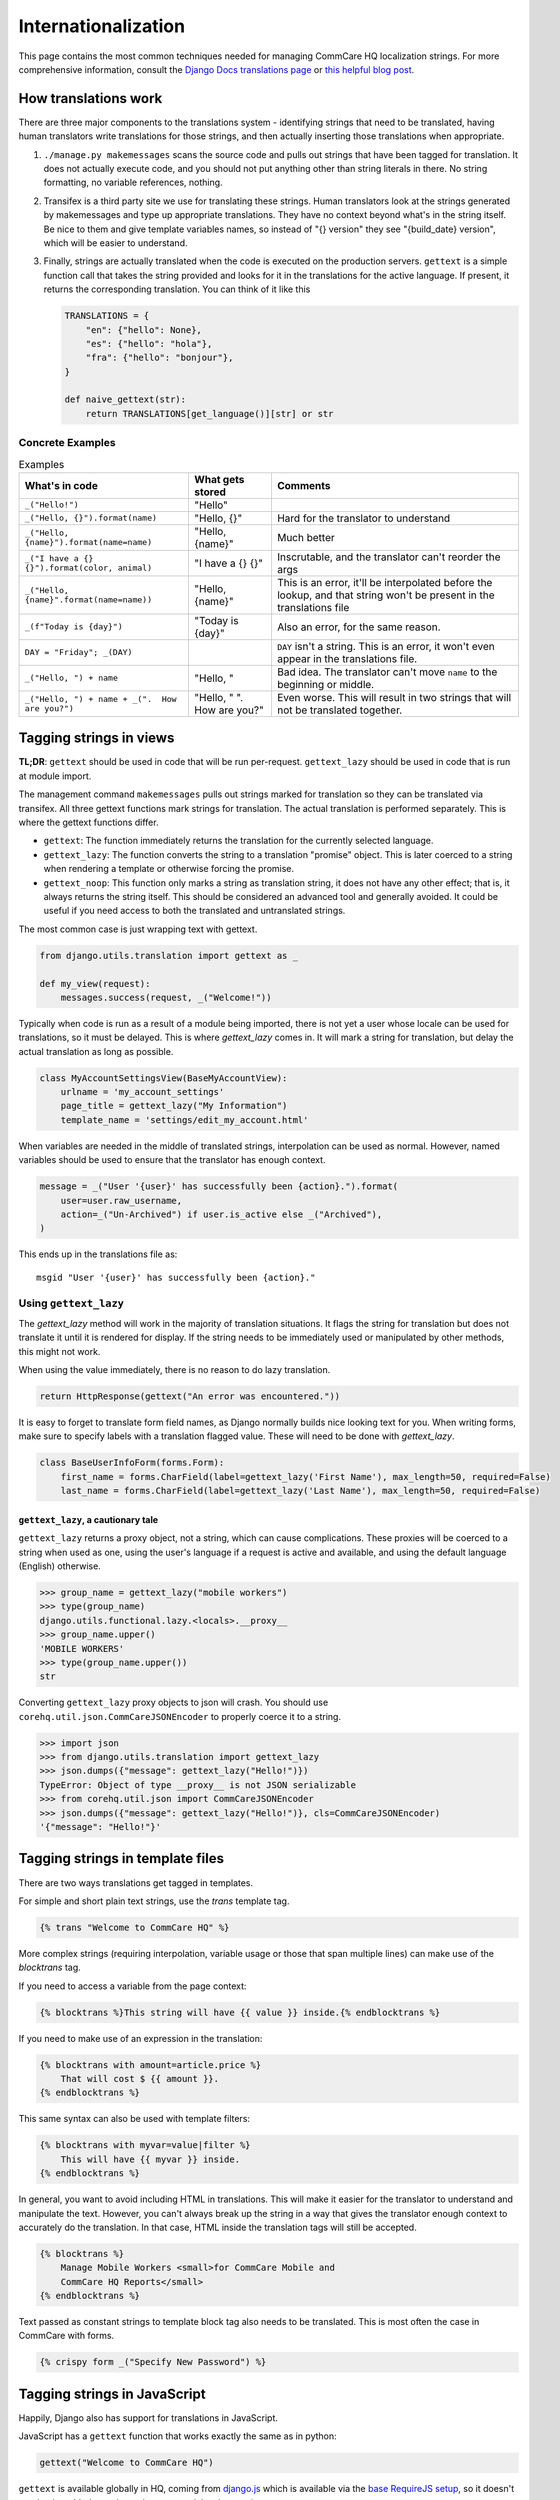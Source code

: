 Internationalization
====================

This page contains the most common techniques needed for managing CommCare HQ
localization strings. For more comprehensive information, consult the
`Django Docs translations page <https://docs.djangoproject.com/en/dev/topics/i18n/translation/>`_
or `this helpful blog post <http://blog.bessas.me/post/65775299341/using-gettext-in-django>`_.

How translations work
---------------------
There are three major components to the translations system - identifying
strings that need to be translated, having human translators write translations
for those strings, and then actually inserting those translations when
appropriate.

1. ``./manage.py makemessages`` scans the source code and pulls out strings
   that have been tagged for translation. It does not actually execute code, and
   you should not put anything other than string literals in there. No string
   formatting, no variable references, nothing.
2. Transifex is a third party site we use for translating these strings. Human
   translators look at the strings generated by makemessages and type up
   appropriate translations. They have no context beyond what's in the string
   itself. Be nice to them and give template variables names, so instead of "{}
   version" they see "{build_date} version", which will be easier to understand.
3. Finally, strings are actually translated when the code is executed on the
   production servers. ``gettext`` is a simple function call that takes the
   string provided and looks for it in the translations for the active language.
   If present, it returns the corresponding translation. You can think of it
   like this

   .. code-block:: python

      TRANSLATIONS = {
          "en": {"hello": None},
          "es": {"hello": "hola"},
          "fra": {"hello": "bonjour"},
      }

      def naive_gettext(str):
          return TRANSLATIONS[get_language()][str] or str

Concrete Examples
^^^^^^^^^^^^^^^^^

.. list-table:: Examples
   :header-rows: 1

   * - What's in code
     - What gets stored
     - Comments
   * - ``_("Hello!")``
     - "Hello"
     -
   * - ``_("Hello, {}").format(name)``
     - "Hello, {}"
     - Hard for the translator to understand
   * - ``_("Hello, {name}").format(name=name)``
     - "Hello, {name}"
     - Much better
   * - ``_("I have a {} {}").format(color, animal)``
     - "I have a {} {}"
     - Inscrutable, and the translator can't reorder the args
   * - ``_("Hello, {name}".format(name=name))``
     - "Hello, {name}"
     - This is an error, it'll be interpolated before the lookup, and that
       string won't be present in the translations file
   * - ``_(f"Today is {day}")``
     - "Today is {day}"
     - Also an error, for the same reason.
   * - ``DAY = "Friday"; _(DAY)``
     -
     - ``DAY`` isn't a string. This is an error, it won't even appear in the
       translations file.
   * - ``_("Hello, ") + name``
     - "Hello, "
     - Bad idea. The translator can't move ``name`` to the beginning or middle.
   * - ``_("Hello, ") + name + _(".  How are you?")``
     - "Hello, " ".  How are you?"
     - Even worse. This will result in two strings that will not be translated
       together.


Tagging strings in views
------------------------

**TL;DR**: ``gettext`` should be used in code that will be run per-request.
``gettext_lazy`` should be used in code that is run at module import.

The management command ``makemessages`` pulls out strings marked for
translation so they can be translated via transifex.  All three gettext
functions mark strings for translation.  The actual translation is performed
separately.  This is where the gettext functions differ.

* ``gettext``: The function immediately returns the translation for the
  currently selected language.
* ``gettext_lazy``: The function converts the string to a translation
  "promise" object.  This is later coerced to a string when rendering a
  template or otherwise forcing the promise.
* ``gettext_noop``: This function only marks a string as translation string,
  it does not have any other effect; that is, it always returns the string
  itself. This should be considered an advanced tool and generally avoided.
  It could be useful if you need access to both the translated and untranslated
  strings.


The most common case is just wrapping text with gettext.

.. code-block:: python

    from django.utils.translation import gettext as _

    def my_view(request):
        messages.success(request, _("Welcome!"))


Typically when code is run as a result of a module being imported, there is
not yet a user whose locale can be used for translations, so it must be
delayed. This is where `gettext_lazy` comes in.  It will mark a string for
translation, but delay the actual translation as long as possible.

.. code-block:: python

    class MyAccountSettingsView(BaseMyAccountView):
        urlname = 'my_account_settings'
        page_title = gettext_lazy("My Information")
        template_name = 'settings/edit_my_account.html'

When variables are needed in the middle of translated strings, interpolation
can be used as normal. However, named variables should be used to ensure
that the translator has enough context.

.. code-block:: python

    message = _("User '{user}' has successfully been {action}.").format(
        user=user.raw_username,
        action=_("Un-Archived") if user.is_active else _("Archived"),
    )

This ends up in the translations file as::

    msgid "User '{user}' has successfully been {action}."

Using ``gettext_lazy``
^^^^^^^^^^^^^^^^^^^^^^^

The `gettext_lazy` method will work in the majority of translation situations.
It flags the string for translation but does not translate it until it is
rendered for display. If the string needs to be immediately used or
manipulated by other methods, this might not work.

When using the value immediately, there is no reason to do lazy translation.

.. code-block:: python

    return HttpResponse(gettext("An error was encountered."))


It is easy to forget to translate form field names, as Django normally builds
nice looking text for you. When writing forms, make sure to specify labels with
a translation flagged value. These will need to be done with `gettext_lazy`.

.. code-block:: python

    class BaseUserInfoForm(forms.Form):
        first_name = forms.CharField(label=gettext_lazy('First Name'), max_length=50, required=False)
        last_name = forms.CharField(label=gettext_lazy('Last Name'), max_length=50, required=False)


``gettext_lazy``, a cautionary tale
************************************

``gettext_lazy`` returns a proxy object, not a string, which can cause
complications. These proxies will be coerced to a string when used as one, using
the user's language if a request is active and available, and using the default
language (English) otherwise.

.. code-block:: python

    >>> group_name = gettext_lazy("mobile workers")
    >>> type(group_name)
    django.utils.functional.lazy.<locals>.__proxy__
    >>> group_name.upper()
    'MOBILE WORKERS'
    >>> type(group_name.upper())
    str

Converting ``gettext_lazy`` proxy objects to json will crash. You should use
``corehq.util.json.CommCareJSONEncoder`` to properly coerce it to a string.

.. code-block:: python

    >>> import json
    >>> from django.utils.translation import gettext_lazy
    >>> json.dumps({"message": gettext_lazy("Hello!")})
    TypeError: Object of type __proxy__ is not JSON serializable
    >>> from corehq.util.json import CommCareJSONEncoder
    >>> json.dumps({"message": gettext_lazy("Hello!")}, cls=CommCareJSONEncoder)
    '{"message": "Hello!"}'


Tagging strings in template files
---------------------------------

There are two ways translations get tagged in templates.

For simple and short plain text strings, use the `trans` template tag.

.. code-block:: django

    {% trans "Welcome to CommCare HQ" %}

More complex strings (requiring interpolation, variable usage or those that
span multiple lines) can make use of the `blocktrans` tag.

If you need to access a variable from the page context:

.. code-block:: django

    {% blocktrans %}This string will have {{ value }} inside.{% endblocktrans %}

If you need to make use of an expression in the translation:

.. code-block:: django

    {% blocktrans with amount=article.price %}
        That will cost $ {{ amount }}.
    {% endblocktrans %}

This same syntax can also be used with template filters:

.. code-block:: django

    {% blocktrans with myvar=value|filter %}
        This will have {{ myvar }} inside.
    {% endblocktrans %}

In general, you want to avoid including HTML in translations. This will make it
easier for the translator to understand and manipulate the text. However, you
can't always break up the string in a way that gives the translator enough
context to accurately do the translation. In that case, HTML inside the
translation tags will still be accepted.

.. code-block:: django

    {% blocktrans %}
        Manage Mobile Workers <small>for CommCare Mobile and
        CommCare HQ Reports</small>
    {% endblocktrans %}

Text passed as constant strings to template block tag also needs to be translated.
This is most often the case in CommCare with forms.

.. code-block:: django

    {% crispy form _("Specify New Password") %}

Tagging strings in JavaScript
-----------------------------

Happily, Django also has support for translations in JavaScript.

JavaScript has a ``gettext`` function that works exactly the same as in python:

.. code-block:: javascript

    gettext("Welcome to CommCare HQ")

``gettext`` is available globally in HQ, coming from `django.js <https://github.com/dimagi/commcare-hq/blob/master/corehq/apps/hqwebapp/static/hqwebapp/js/django.js>`__
which is available via the `base RequireJS setup
<https://github.com/dimagi/commcare-hq/blob/f922211689b39240fcf16efe36d9dc13382977b8/corehq/apps/hqwebapp/templates/hqwebapp/partials/requirejs.html#L28>`__,
so it doesn't need to be added as a dependency to modules that use it.

For translations with interpolated variables, use Underscore's `_.template <https://underscorejs.org/#template>`__
function similarly to python's string formatting, calling ``gettext`` on the template and __then__ interpolating
variables:

.. code-block:: javascript

    _.template(gettext("Hello, <%- name %>, it is <%- day %>."))({
        name: firstName,
        day: today,
    })


Keeping translations up to date
-------------------------------

Once a string has been added to the code, we can update the .po file by
running `makemessages`.

To do this for all langauges::

        $ django-admin makemessages --all

It will be quicker for testing during development to only build one language::

        $ django-admin makemessages -l fra

After this command has run, your .po files will be up to date. To have content
in this file show up on the website you still need to compile the strings.

.. code-block:: bash

        $ django-admin compilemessages

You may notice at this point that not all tagged strings with an associated
translation in the .po shows up translated. That could be because Django made
a guess on the translated value and marked the string as fuzzy. Any string
marked fuzzy will not be displayed and is an indication to the translator to
double check this.

Example::

        #: corehq/__init__.py:103
        #, fuzzy
        msgid "Export Data"
        msgstr "Exporter des cas"

